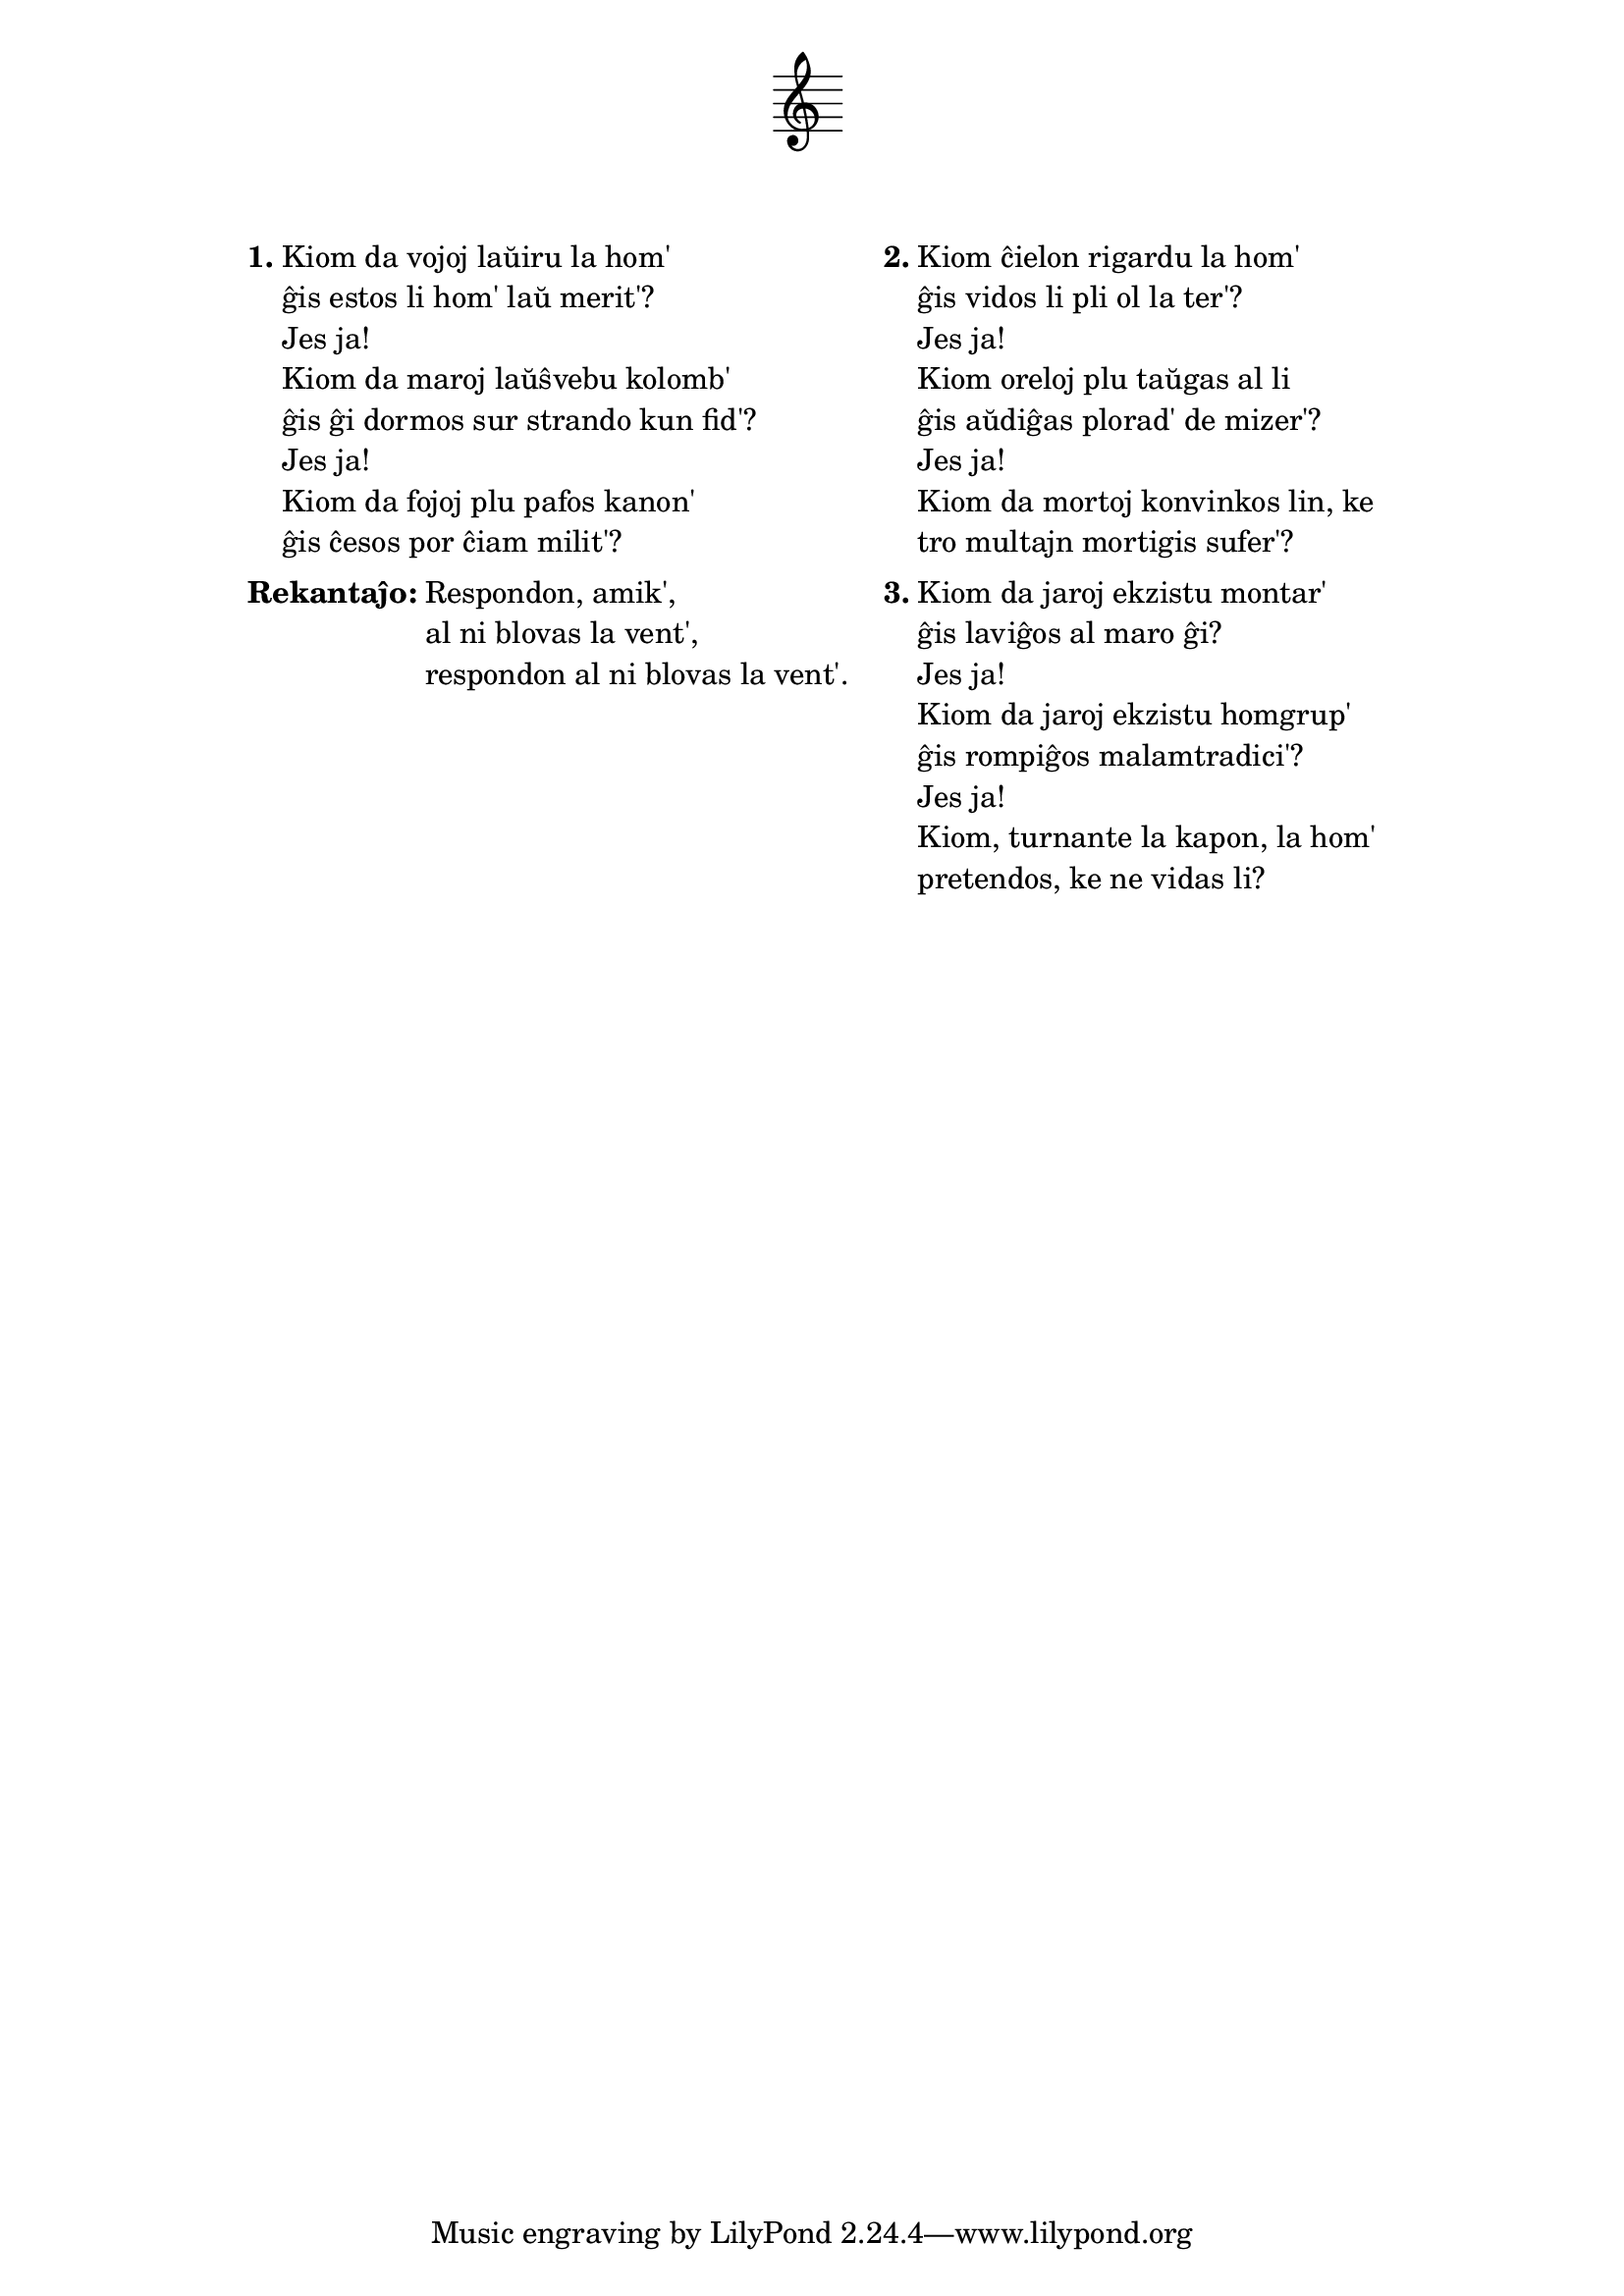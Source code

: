 % Marek: ŝanĝis "Kiom, turnante la kapon, povas hom' pretendi" al "Kiom, turnante la kapon, la hom' pretendos" por ĝustigi la kvanton de silabloj (espereble ĝuste)

\tocItem \markup "Blovas la vent'"
\score {
	\header {
	title = "Blovas la vent'"
        subtitle = "originala angla titolo: Blowin' in the Wind; de Bob Dylan"
	subsubtitle = \markup { \vspace #1 }
	}
  % nur simbolaj notoj, necesaj por ke entute aperu la titolo:
  \layout { indent = 9\cm } \new Staff { \omit Staff.BarLine \omit Staff.TimeSignature \omit Score.BarNumber { s1 } }
} % score
\noPageBreak

\markup {
% \combine \null \vspace #0.3 % adds vertical spacing between verses
      
\fill-line {
  \column {
     \line {
       \column {

     \line { \bold "1."
       \column {
         "Kiom da vojoj laŭiru la hom'"
         "ĝis estos li hom' laŭ merit'?"
         "Jes ja!"
         "Kiom da maroj laŭŝvebu kolomb'"
         "ĝis ĝi dormos sur strando kun fid'?"
         "Jes ja!"
         "Kiom da fojoj plu pafos kanon'"
         "ĝis ĉesos por ĉiam milit'?"
         } % column
      } % line
     \combine \null \vspace #0.1 % adds vertical spacing between verses
     \line { \bold "Rekantaĵo:"
       \column {
         "Respondon, amik',"
         "al ni blovas la vent',"
         "respondon al ni blovas la vent'."
         } % column
      } % line
     % \combine \null \vspace #0.1 % adds vertical spacing between verses

     } % column
   \hspace #2.0 % adds horizontal spacing between columns;
   \column {

     \line { \bold "2."
       \column {
         "Kiom ĉielon rigardu la hom'"
         "ĝis vidos li pli ol la ter'?"
         "Jes ja!"
         "Kiom oreloj plu taŭgas al li"
         "ĝis aŭdiĝas plorad' de mizer'?"
         "Jes ja!"
         "Kiom da mortoj konvinkos lin, ke"
         "tro multajn mortigis sufer'?"
         } % column
      } % line
     \combine \null \vspace #0.1 % adds vertical spacing between verses
     \line { \bold "3."
       \column {
         "Kiom da jaroj ekzistu montar'"
         "ĝis laviĝos al maro ĝi?"
         "Jes ja!"
         "Kiom da jaroj ekzistu homgrup'"
         "ĝis rompiĝos malamtradici'?"
         "Jes ja!"
         "Kiom, turnante la kapon, la hom'"
         "pretendos, ke ne vidas li?"
         } % column
      } % line

        } % column
      } % line
    } % column
  } % fill-line
} % markup	

